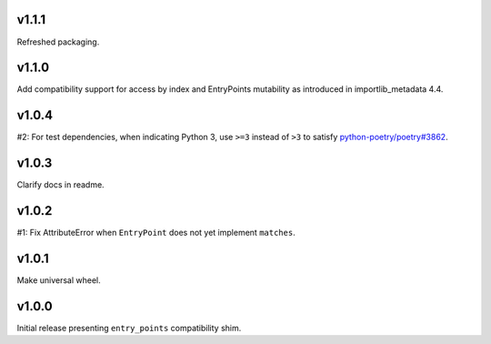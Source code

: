 v1.1.1
======

Refreshed packaging.

v1.1.0
======

Add compatibility support for access by index and EntryPoints
mutability as introduced in importlib_metadata 4.4.

v1.0.4
======

#2: For test dependencies, when indicating Python 3, use ``>=3``
instead of ``>3`` to satisfy
`python-poetry/poetry#3862 <https://github.com/python-poetry/poetry/issues/3862>`_.

v1.0.3
======

Clarify docs in readme.

v1.0.2
======

#1: Fix AttributeError when ``EntryPoint`` does not yet implement
``matches``.

v1.0.1
======

Make universal wheel.

v1.0.0
======

Initial release presenting ``entry_points`` compatibility shim.
